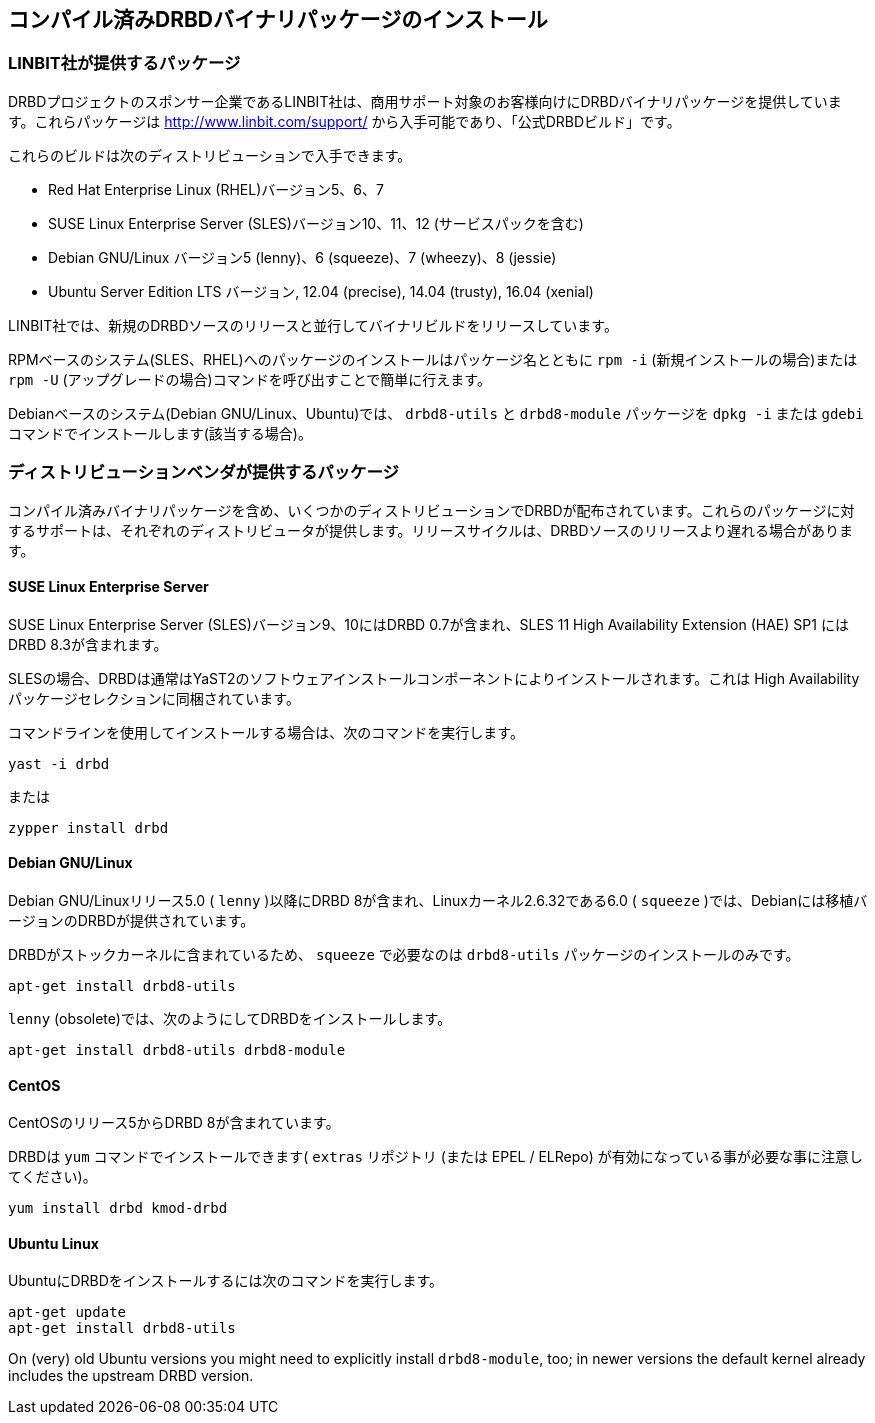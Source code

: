 [[ch-install-packages]]
== コンパイル済みDRBDバイナリパッケージのインストール


[[s-linbit-packages]]
=== LINBIT社が提供するパッケージ

DRBDプロジェクトのスポンサー企業であるLINBIT社は、商用サポート対象のお客様向けにDRBDバイナリパッケージを提供しています。これらパッケージは
http://www.linbit.com/support/ から入手可能であり、「公式DRBDビルド」です。

これらのビルドは次のディストリビューションで入手できます。

* Red Hat Enterprise Linux (RHEL)バージョン5、6、7

* SUSE Linux Enterprise Server (SLES)バージョン10、11、12 (サービスパックを含む)

* Debian GNU/Linux バージョン5 (lenny)、6 (squeeze)、7 (wheezy)、8 (jessie)

* Ubuntu Server Edition LTS バージョン, 12.04 (precise), 14.04 (trusty), 16.04
  (xenial)

LINBIT社では、新規のDRBDソースのリリースと並行してバイナリビルドをリリースしています。

RPMベースのシステム(SLES、RHEL)へのパッケージのインストールはパッケージ名とともに `rpm -i` (新規インストールの場合)または
`rpm -U` (アップグレードの場合)コマンドを呼び出すことで簡単に行えます。

Debianベースのシステム(Debian GNU/Linux、Ubuntu)では、 `drbd8-utils` と `drbd8-module`
パッケージを `dpkg -i` または `gdebi` コマンドでインストールします(該当する場合)。


[[s-distro-packages]]
=== ディストリビューションベンダが提供するパッケージ

コンパイル済みバイナリパッケージを含め、いくつかのディストリビューションでDRBDが配布されています。これらのパッケージに対するサポートは、それぞれのディストリビュータが提供します。リリースサイクルは、DRBDソースのリリースより遅れる場合があります。

[[s-suse_linux_enterprise_server]]
==== SUSE Linux Enterprise Server

SUSE Linux Enterprise Server (SLES)バージョン9、10にはDRBD 0.7が含まれ、SLES 11 High
Availability Extension (HAE) SP1 にはDRBD 8.3が含まれます。

SLESの場合、DRBDは通常はYaST2のソフトウェアインストールコンポーネントによりインストールされます。これは High
Availabilityパッケージセレクションに同梱されています。

コマンドラインを使用してインストールする場合は、次のコマンドを実行します。

---------------------------------------
yast -i drbd
---------------------------------------

または

---------------------------------------
zypper install drbd
---------------------------------------


[[s-_debian_gnu_linux]]
====  Debian GNU/Linux

Debian GNU/Linuxリリース5.0 ( `lenny` )以降にDRBD 8が含まれ、Linuxカーネル2.6.32である6.0 (
`squeeze` )では、Debianには移植バージョンのDRBDが提供されています。

DRBDがストックカーネルに含まれているため、 `squeeze` で必要なのは `drbd8-utils` パッケージのインストールのみです。

---------------------------------------
apt-get install drbd8-utils
---------------------------------------

`lenny` (obsolete)では、次のようにしてDRBDをインストールします。

---------------------------------------
apt-get install drbd8-utils drbd8-module
---------------------------------------

[[s-centos]]
==== CentOS

CentOSのリリース5からDRBD 8が含まれています。

DRBDは `yum` コマンドでインストールできます( `extras` リポジトリ (または EPEL / ELRepo)
が有効になっている事が必要な事に注意してください)。

---------------------------------------
yum install drbd kmod-drbd
---------------------------------------


[[s-ubuntu_linux]]
==== Ubuntu Linux

UbuntuにDRBDをインストールするには次のコマンドを実行します。

---------------------------------------
apt-get update
apt-get install drbd8-utils
---------------------------------------

On (very) old Ubuntu versions you might need to explicitly install
`drbd8-module`, too; in newer versions the default kernel already includes
the upstream DRBD version.
